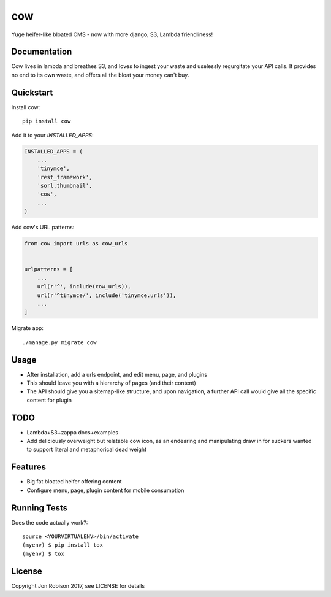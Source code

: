 ===
cow
===

.. image:: https://badge.fury.io/py/cow.png
    :target: https://badge.fury.io/py/cow

.. image:: https://travis-ci.org/narfman0/cow.png?branch=master
    :target: https://travis-ci.org/narfman0/cow

Yuge heifer-like bloated CMS - now with more django, S3, Lambda friendliness!

Documentation
-------------

Cow lives in lambda and breathes S3, and loves to ingest your waste and
uselessly regurgitate your API calls. It provides no end to its own waste,
and offers all the bloat your money can't buy.

Quickstart
----------

Install cow::

    pip install cow

Add it to your `INSTALLED_APPS`:

.. code-block:: python

    INSTALLED_APPS = (
        ...
        'tinymce',
        'rest_framework',
        'sorl.thumbnail',
        'cow',
        ...
    )

Add cow's URL patterns:

.. code-block:: python

    from cow import urls as cow_urls


    urlpatterns = [
        ...
        url(r'^', include(cow_urls)),
        url(r'^tinymce/', include('tinymce.urls')),
        ...
    ]

Migrate app::

     ./manage.py migrate cow

Usage
-----

* After installation, add a urls endpoint, and edit menu, page, and plugins
* This should leave you with a hierarchy of pages (and their content)
* The API should give you a sitemap-like structure, and upon navigation,
  a further API call would give all the specific content for plugin

TODO
----

* Lambda+S3+zappa docs+examples
* Add deliciously overweight but relatable cow icon, as an endearing
  and manipulating draw in for suckers wanted to support literal and
  metaphorical dead weight

Features
--------

* Big fat bloated heifer offering content
* Configure menu, page, plugin content for mobile consumption

Running Tests
-------------

Does the code actually work?::

    source <YOURVIRTUALENV>/bin/activate
    (myenv) $ pip install tox
    (myenv) $ tox

License
-------

Copyright Jon Robison 2017, see LICENSE for details
